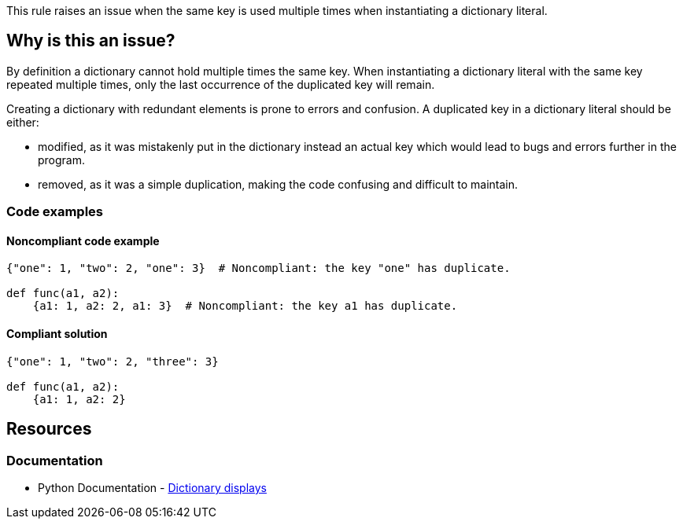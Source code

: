 This rule raises an issue when the same key is used multiple times when instantiating a dictionary literal.

== Why is this an issue?

By definition a dictionary cannot hold multiple times the same key.
When instantiating a dictionary literal with the same key repeated multiple times,
only the last occurrence of the duplicated key will remain.

Creating a dictionary with redundant elements is prone to errors and confusion. A duplicated key in a dictionary literal should be either:

* modified, as it was mistakenly put in the dictionary instead an actual key which would lead to bugs and errors further in the program.
* removed, as it was a simple duplication, making the code confusing and difficult to maintain.

=== Code examples

==== Noncompliant code example

[source,python,diff-id=1,diff-type=noncompliant]
----
{"one": 1, "two": 2, "one": 3}  # Noncompliant: the key "one" has duplicate.

def func(a1, a2):
    {a1: 1, a2: 2, a1: 3}  # Noncompliant: the key a1 has duplicate.
----

==== Compliant solution

[source,python,diff-id=1,diff-type=compliant]
----
{"one": 1, "two": 2, "three": 3}

def func(a1, a2):
    {a1: 1, a2: 2}
----


== Resources

=== Documentation

* Python Documentation - https://docs.python.org/3/reference/expressions.html#dictionary-displays[Dictionary displays]
